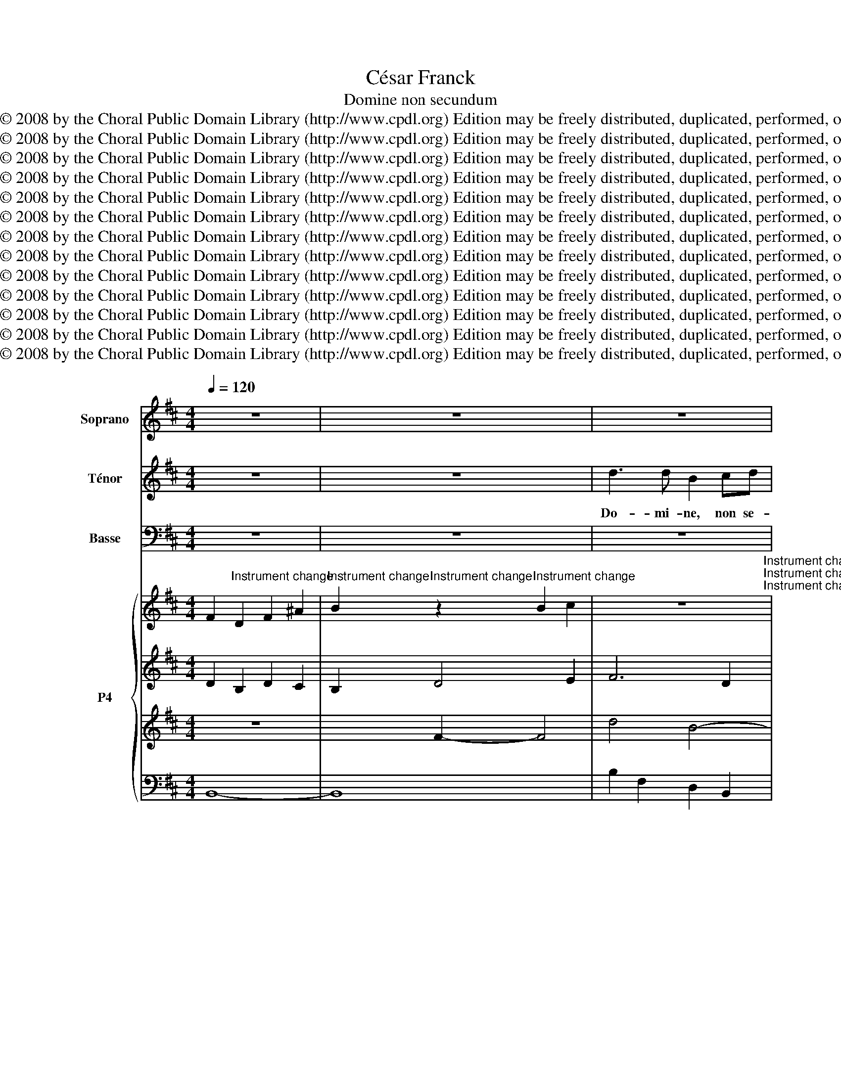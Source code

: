 X:1
T:César Franck
T:Domine non secundum
T:Copyright © 2008 by the Choral Public Domain Library (http://www.cpdl.org) Edition may be freely distributed, duplicated, performed, or recorded.
T:Copyright © 2008 by the Choral Public Domain Library (http://www.cpdl.org) Edition may be freely distributed, duplicated, performed, or recorded.
T:Copyright © 2008 by the Choral Public Domain Library (http://www.cpdl.org) Edition may be freely distributed, duplicated, performed, or recorded.
T:Copyright © 2008 by the Choral Public Domain Library (http://www.cpdl.org) Edition may be freely distributed, duplicated, performed, or recorded.
T:Copyright © 2008 by the Choral Public Domain Library (http://www.cpdl.org) Edition may be freely distributed, duplicated, performed, or recorded.
T:Copyright © 2008 by the Choral Public Domain Library (http://www.cpdl.org) Edition may be freely distributed, duplicated, performed, or recorded.
T:Copyright © 2008 by the Choral Public Domain Library (http://www.cpdl.org) Edition may be freely distributed, duplicated, performed, or recorded.
T:Copyright © 2008 by the Choral Public Domain Library (http://www.cpdl.org) Edition may be freely distributed, duplicated, performed, or recorded.
T:Copyright © 2008 by the Choral Public Domain Library (http://www.cpdl.org) Edition may be freely distributed, duplicated, performed, or recorded.
T:Copyright © 2008 by the Choral Public Domain Library (http://www.cpdl.org) Edition may be freely distributed, duplicated, performed, or recorded.
T:Copyright © 2008 by the Choral Public Domain Library (http://www.cpdl.org) Edition may be freely distributed, duplicated, performed, or recorded.
T:Copyright © 2008 by the Choral Public Domain Library (http://www.cpdl.org) Edition may be freely distributed, duplicated, performed, or recorded.
T:Copyright © 2008 by the Choral Public Domain Library (http://www.cpdl.org) Edition may be freely distributed, duplicated, performed, or recorded.
Z:Copyright © 2008 by the Choral Public Domain Library (http://www.cpdl.org)
Z:Edition may be freely distributed, duplicated, performed, or recorded.
%%score 1 2 3 { 4 | 5 | 6 | 7 }
L:1/8
Q:1/4=120
M:4/4
K:D
V:1 treble nm="Soprano"
V:2 treble transpose=-12 nm="Ténor"
V:3 bass nm="Basse"
V:4 treble nm="P4"
V:5 treble 
V:6 treble 
V:7 bass 
V:1
 z8 | z8 | z8 | z8 | z8 | z8 | z8 | z8 | z8 | z8 | z8 | z8 | z8 | d3 d B2 cd | e2 dc d2 (cB) | %15
w: |||||||||||||Do- mi- ne, non se-|cun- dum pec- ca- ta *|
 c4 c2 z2 | B3 ^G (^A2 F2) | (B3 ^G) ^A2 x2 | B3 F G2 FE | F4 F4 | F2 GA B2 A2 | (G3 A) F2 F2 | %22
w: no- stra|fa- ci- as *|no- * bis|ne- * que se- *|cun- dum|in- i- qui- ta- tes|no- * stras re-|
 G3 E (F2 B2) | (G3 E) F2 F2- | FF F2 (F2 G2) | G4 G4 | G3 G G2 A2 | A4 A4 | A4 G2 F2 | %29
w: tri- bu- as *|no- * bis. Ad-|* ju- va nos, *|De- us,|sa- lu- ta- ris|no- ster,|et pro- pter|
 B3 B (A2 G2) | =c4 c2 c2 | B4 B2 z2 | B3 B B4 | =c3 c c4 | d4 d2 d2 | e8 | E3 E A2 G=F | %37
w: glo- ri- am *|no- mi- nis|tu- i,|Do- mi- ne,|Do- mi- ne,|li- be- ra|nos,|et pro- pi- ti- us|
 E4 E2 z2 | z8 | z8 | F3 F B2 (AG) | F4 F2 z2 | z4 F4- | F2 F3 F F2 |][K:B] d3 d B2 cd | %45
w: e- sto|||pro- pter no- men *|tu- um,|O|* Do- mi- ne !|Do- mi- ne, non se-|
 e2 dc d2 cB | c4 c4 | e3 c (d2 B2) | (e3 c) d2 z2 | (f3 c) d2 (cB) | c4 c4 | c2 de f2 e2 | %52
w: cun- dum pec- ca- ta *|no- stra|fa- ci- as *|no- * bis,|ne- * que se- *|cun- dum|in- i- qui- ta- tes|
 (d3 e) c2 c2 | e3 c (B2 F2) | (e3 c) B2 z2 | B2 cd (e2 d2) | (c3 d) B4 | z8 | z8 | z8 | z4 z2 F2 | %61
w: no- * stras re|tri- bu- as *|no- * bis|re- tri- bu- as *|no- * bis.||||non|
 G2 A2 (B2 F2) | G2 A2 B2 z2 | z8 | z8 | z8 | z6 F2 | G2 A2 (B2 d2) | F4 F4 | F4 B3 F | F8 |] z8 | %72
w: fa- ci- as *|no- * bis,||||re-|tri- bu- as *|no- bis,|O Do- mi-|ne.||
V:2
 z8 | z8 | d3 d B2 cd | e2 dc d2 (cB) | c4 c2 z2 | e3 c (d2 B2) | (e3 c) d2 z2 | (d3 A) B2 (AG) | %8
w: ||Do- mi- ne, non se-|cun- dum pec- ca- ta *|no- stra|fa- ci- as *|no- * bis,|ne- * que se- *|
 A4 A4 | A2 Bc d2 c2 | (B3 c) c2 c2 | d3 B (c2 e2) | d3 B c4 | z8 | z6 B2 | B3 B ^A2 z2 | %16
w: cun- dum|in- i- qui- ta- tes|no- * stras re-|tri- bu- as *|no- * bis,||O|Do- mi- ne,|
 z2 d2 c2 z2 | z2 (dB) c2 c2 | ^d2 dd e2 c2 | (d2 cd B2 c2) | d2 z2 z2 (Ad) | (d2 c)c d2 B2 | %22
w: ne- que|se- * cun- dum|in- i- qui- ta- tes|no- * * * *|stras re- *|tri- * bu- as re-|
 B3 c (d2 B2) | B3 c ^A2 (F2 | ^d)d d2 d4 | e4 e4 | e3 e e2 e2 | e4 e4 | ^d4 d2 d2 | e3 e e4 | %30
w: tri- bu- as *|no- * bis. Ad-|* ju- va nos,|De- us,|sa- lu- ta- ris|no- ster|et pro- pter|glo- ri- am|
 e4 e2 e2 | ^d4 d2 z2 | e3 e e4 | e3 e (e2 =c2) | =c4 B2 =f2 | (e4 d4) | =c3 c A2 BB | =c4 c2 z2 | %38
w: no- mi- nis|tu- i,|Do- mi- ne,|Do- mi- ne, *|li- be- ra|nos, *|et pro- pi- ti- us|e- sto|
 z8 | z8 | d3 d B2 c2 | d4 d2 B2 | d3 B c2 e2 | d3 B c4 |][K:B] B2 B2 B2 B2 | B4 B2 B2 | B4 A4 | %47
w: ||pro- pter no- men|tu- um, O|Do- mi- ne, O|Do- mi- ne !|Non- se- cun- dum|pec- ca- ta|no- stra|
 B2 c2 (f2 d2) | (B2 c2) B2 f2- | f2 f4 f2 | f4 f4 | f2 ff f2 f2 | f4 f2 A2 | B2 c2 d4 | %54
w: fa- ci- as *|no- * bis, ne-|* que se-|cun- dum|in- i- qui- ta- tes|no- stras re-|tri- bu- as|
 (B2 c2) d2 z2 | G2 B2 B2 B2 | (B2 A2) B4 | z8 | z8 | z8 | z4 z2 d2 | B2 c2 d4 | B2 c2 d2 z2 | z8 | %64
w: no- * bis|re- tri- bu- as|no- * bis.||||non|fa- ci- as|no- * bis,||
 z8 | z8 | z6 F2 | e3 c (B2 F2) | (e3 c) d4 | d4 d3 d | d8 |] z8 | %72
w: ||re-|tri- bu- as *|no- * bis,|O Do- mi-|ne.||
V:3
 z8 | z8 | z8 | z8 | z8 | z8 | z8 | z8 | z8 | z8 | z8 | z8 | z8 | z8 | z8 | z8 | z8 | z8 | z8 | %19
w: |||||||||||||||||||
 z8 | z8 | z8 | z8 | z6 (F,2 | B,)B, B,2 B,4 | =C4 C4 | =C3 C C2 C2 | F,4 F,4 | B,,4 A,2 A,2 | %29
w: ||||Ad-|* ju- va nos,|De- us,|sa- lu- ta- ris|no- ster|et pro pter|
 G,3 G, =C4 | A,4 A,2 A,2 | A,4 A,2 z2 | G,3 G, G,4 | G,3 G, G,4 | G,4 G,2 G,2 | ^G,8 | %36
w: glo- ri- am|no- mi- nis|tu- i,|Do- mi- ne,|Do- mi- ne,|li- be- ra|nos,|
 A,3 A, =F,2 G,G, | A,4 A,2 A,2 | (=C3 A,) (B,2 D2) | (=C3 A,) B,4 | B,3 B, G,2 A,2 | B,4 B,2 z2 | %42
w: et pro- pi- ti- us|e- sto pec-|ca- * tis *|nos- * tris|pro- pter no- men|tu- um,|
 z8 | F,2 B,3 B, ^A,2 |][K:B] B,2 F,2 D,2 B,,2 | C,2 E,2 D,2 G,2 | F,4 F,4 | G,2 A,2 (B,2 F,2) | %48
w: |O Do- mi- ne!|non se- cun- dum|pec- * ca- ta|no- stra|fa- ci- as *|
 (G,2 A,2) B,4 | A,4 B,2 G,2 | A,4 A,4 | A,2 B,C D2 C2 | (B,3 G,) A,2 F,2 | G,2 A,2 B,4 | %54
w: no- * bis,|ne- que se-|cun- dum|in- i- qui- ta- tes|no- * stras re-|tri- bu- as|
 G,2 A,2 B,2 z2 | E,2 D,2 C,2 (D,E,) | F,4 B,,4 | B,3 F, (F,2 E,D,) | G,3 G, F,2 F,F, | %59
w: no- * bis|re- tri- bu- as *|no- bis.|Do- mi- ne, * *|Do- mi- ne, non se-|
 B,2 A,G, F,2 (E,D,) | G,4 F,4 | E,3 C, (B,,2 F,2) | E,3 C, B,,2 z2 | B,3 F, F,2 E,D, | %64
w: cun- dum pec- ca- ta *|no- stra|fa- ci- as *|no- * bis,|ne- * que se- *|
 G,4 F,2 z2 | B,2 A,G, F,2 (E,D,) | G,4 F,2 F,2 | F,2 F,2 (D2 B,2) | F,4 B,4 | B,4 F,3 B, | B,8 |] %71
w: cun- dum|i- ni- qui- ta- tes *|no- stras re-|tri- bu- as *|no- bis,|O Do- mi-|ne.|
 z8 | %72
w: |
V:4
 F2"^Instrument change" D2 F2 ^A2 | %1
"^Instrument change" B2"^Instrument change" z2"^Instrument change" B2 c2 | %2
 z8"^Instrument change""^Instrument change""^Instrument change" | %3
"^Instrument change" E2"^Instrument change" G2 F2 B,2 | %4
"^Instrument change" x4"^Instrument change" ^A2"^Instrument change" c2"^Instrument change" | %5
"^Instrument change" e3 c"^Instrument change" d2"^Instrument change" B2"^Instrument change" | %6
"^Instrument change" e3 c"^Instrument change" d4-"^Instrument change""^Instrument change" | %7
"^Instrument change" d3 A"^Instrument change" B2 AG"^Instrument change" | %8
"^Instrument change" A8-"^Instrument change""^Instrument change" | %9
"^Instrument change" A8-"^Instrument change""^Instrument change" | %10
"^Instrument change" A2 ^G4"^Instrument change" F2"^Instrument change" | %11
"^Instrument change" F8-"^Instrument change""^Instrument change""^Instrument change" | %12
"^Instrument change" F8-"^Instrument change""^Instrument change""^Instrument change" | %13
"^Instrument change" F4"^Instrument change" B4-"^Instrument change""^Instrument change" | %14
"^Instrument change" B8-"^Instrument change""^Instrument change" | %15
"^Instrument change" B4 ^A2"^Instrument change" F2"^Instrument change" | %16
"^Instrument change" B3 ^G"^Instrument change" ^A2 F2"^Instrument change" | %17
"^Instrument change" B3 ^G"^Instrument change" ^A2 F2"^Instrument change" | %18
"^Instrument change" B3 F"^Instrument change" G2"^Instrument change" FE"^Instrument change" | %19
"^Instrument change" F8-"^Instrument change""^Instrument change" | %20
"^Instrument change" F8"^Instrument change""^Instrument change" | %21
"^Instrument change" E4"^Instrument change" F2 F2"^Instrument change" | %22
"^Instrument change" G3"^Instrument change" E"^Instrument change" D2 B2"^Instrument change" | %23
"^Instrument change" G3"^Instrument change" C"^Instrument change" F2 F2"^Instrument change" | %24
"^Instrument change" F6 G2"^Instrument change""^Instrument change" | %25
"^Instrument change" G8"^Instrument change""^Instrument change" | %26
"^Instrument change" G6 A2"^Instrument change""^Instrument change" | %27
"^Instrument change" A8"^Instrument change""^Instrument change" | %28
"^Instrument change" A4 G2 F2"^Instrument change""^Instrument change" | %29
"^Instrument change" B4 A2 G2"^Instrument change""^Instrument change" | %30
"^Instrument change" =c8"^Instrument change""^Instrument change" | %31
"^Instrument change" B8"^Instrument change""^Instrument change" | %32
"^Instrument change" B8"^Instrument change" |"^Instrument change" =c8"^Instrument change" | %34
"^Instrument change" d4"^Instrument change" d2"^Instrument change" d2 | %35
"^Instrument change" e8"^Instrument change" | %36
"^Instrument change" E4"^Instrument change" A2"^Instrument change" G=F |"^Instrument change" E8- | %38
"^Instrument change" E8-"^Instrument change""^Instrument change" | %39
"^Instrument change" E8"^Instrument change""^Instrument change" | %40
"^Instrument change" F4"^Instrument change" B2"^Instrument change" AG"^Instrument change" | %41
"^Instrument change" F8- |"^Instrument change" F8-"^Instrument change""^Instrument change" | %43
"^Instrument change" F8"^Instrument change""^Instrument change" |] %44
[K:B]"^Instrument change" d4"^Instrument change" B2"^Instrument change" cd"^Instrument change" | %45
"^Instrument change" e2"^Instrument change" dc"^Instrument change" d2 cB | %46
"^Instrument change" c6"^Instrument change" c2"^Instrument change" | %47
"^Instrument change" e3 c"^Instrument change" d2"^Instrument change" B2"^Instrument change" | %48
"^Instrument change" e3 c"^Instrument change" d2"^Instrument change" B2"^Instrument change" | %49
"^Instrument change" f3 c"^Instrument change" d2"^Instrument change" cB"^Instrument change" | %50
"^Instrument change" c8 |"^Instrument change" c2 de"^Instrument change" f2"^Instrument change" e2 | %52
"^Instrument change" d3 e"^Instrument change" c2"^Instrument change" F2"^Instrument change" | %53
"^Instrument change" G2"^Instrument change" A2"^Instrument change" B2 F2 | %54
"^Instrument change" G2"^Instrument change" A2"^Instrument change" B4 | %55
"^Instrument change" B2"^Instrument change" cd"^Instrument change" e2 d2 | %56
"^Instrument change" c3 d"^Instrument change" [DFB]4"^Instrument change" | %57
"^Instrument change" B4 z4 |"^Instrument change" [CG]4"^Instrument change" [DF]4 | %59
"^Instrument change" B4 F4 | B,8"^Instrument change" | %61
"^Instrument change" G2"^Instrument change" A2"^Instrument change" B2 F2 | %62
"^Instrument change" G2"^Instrument change" A2"^Instrument change" B4"^Instrument change" | %63
"^Instrument change" B4"^Instrument change" F4 |"^Instrument change" G4"^Instrument change" F4 | %65
"^Instrument change" B2"^Instrument change" AG"^Instrument change" F2"^Instrument change" ED | %66
"^Instrument change" G4"^Instrument change" F2"^Instrument change" F2 | %67
"^Instrument change" G2"^Instrument change" A2"^Instrument change" B2 F2 | %68
"^Instrument change" F8"^Instrument change" |"^Instrument change" z8 | z8 |] z8 | %72
V:5
 D2 B,2 D2 C2 | B,2 D4 E2 | F6 D2 | z8 | C4- C2 F2 | E2 F4 D2 | E2 F2- F3 G | A2 D4 E2 | %8
 F2 EF D2 E2 | F2 E2 D2 C2 | B,4 B,2 E2 | D3 B, C2 E2 | D3 B, C2 E2 | D4 F2 D2 | E2 G2 F2 B,2 | %15
 C6 ^A,2 | B,2 D2 C2 ^A,2 | B,2 D2 C2 ^A,2 | ^D4 E2 C2 | D2 CD B,2 C2 | D2 C2 B,2 A,D | %21
 D2 C2 D2 D2 | B,3 C D2 B,2 | B,3 C ^A,2 F2 | ^DB,DB, DB,DB, | E=CEC ECEC | E=CEC ECEC | %27
 E=CEC C2 E2 | ^DB,DB, DB,DB, | EB,EG E=CEC | E=CEA ECEA | ^DB,DA FDFA | ^G8 | G8 | G4 =F2 F2 | %35
 (E4 D4) | =C4 A,2 B,2 | =C8 | A,3 A, B,2 D2 | =C3 A, B,4 | D4 B,2 C2 | D8 | D3 B, C2 E2 | D4 C4 |] %44
[K:B] D4 F4 | E2 G2 F2 D2 | F6 F2 | E2 F4 D2 | E2 F6 | F8- | F8 | F8- | F4- F2 F2 | %53
 B,2 C2 [DF]2 [B,D]2 | B,2 C2 [DF]4 | E2 F2 G2 F2 | [EF]4 z4 | B,8- | B,8 | D8 | z8 | %61
 B,2 C2 F2 D2 | B,2 C2 D4 | D8 | C4 D4 | D4 C2 B,2 | C4 D2 D2 | B,2 C2 D2 B,2 | E4 D4 | z8 | z8 |] %71
 z8 | %72
V:6
 z8 | x2 F2- F4 | d4 B4- | B8- | B4 z4 | z8 | z8 | z8 | z8 | z8 | x6 ^A,2 | B,3 ^G, A,2 C2 | %12
 B,3 ^G, ^A,2 B,C | z8 | z8 | z8 | z8 | z8 | z8 | z8 | z8 | z8 | z8 | z8 | z8 | z8 | z8 | z8 | z8 | %29
 z8 | z8 | z8 | z8 | z8 | =C4 B,2 B,2 | z8 | z8 | z8 | A,3 F, ^G,2 B,2 | A,3 F, B,4 | B,4 x4 | z8 | %42
 B,3 ^G, ^A,2 C2 | B,4 B,2 ^A,2 |][K:B] z8 | z8 | z8 | z8 | z8 | z8 | z8 | z8 | z8 | E4 x4 | %54
 E4 x4 | z8 | z8 | z8 | z8 | z8 | z8 | E4 D2 B,2 | E4 F4 | B,8- | B,8 | z8 | B,4 B,2 B,2 | %67
 D4 F2 D2 | A,4 B,4 | z8 | z8 |] z8 | %72
V:7
 B,,8- | B,,8 | B,2 F,2 D,2 B,,2 | C,2 E,2 D,2 G,2 | F,2 C,2 F,,2 ^A,2 | B,2 C2 B,4- | %6
 B,2 C2 B,2 x2 | z2 =C2 B,4 | z8 | z8 | F,4 ^E,2 F,2 | F,8- | F,4- F,2 x2 | B,2 F,2 D,2 B,,2 | %14
 C,2 E,2 D,2 G,2 | F,2 C,2 F,,2 E,2 | D,2 B,,2 F,,2 E,2 | D,2 B,,2 F,,2 F,2 | B,,2 B,2 E,2 G,2 | %19
 B,2 F,2 ^G,2 ^A,2 | B,2 A,2 G,2 D,2 | A,,2 A,2 D,2 D,2 | G,,2 A,,2 D,2 G,2 | E,2 G,2 F,2 F,2 | %24
 B,,F,B,,F, B,,F,B,,G, | =C,G,C,G, C,G,C,G, | =C,G,C,G, C,G,C,A, | F,,=C,F,A, =CA,G,F, | %28
 B,,F,B,,F, A,4 | G,E,G,B, =C4 | A,,E,A,B, =CA,E,A,, | B,,F,A,F, ^D,B,,A,,F,, | B,,E,^G,B, E4 | %33
 =C,E,G,=C E2 C2 | G,,4 G,,2 G,,2 | B,8 | A,4 =F,2 G,2 | A,8 | z8 | z8 | F,2 B,2 G,2 A,2 | B,8 | %42
 z8 | z8 |][K:B] B,8- | B,8- | B,4 A,2 A,2 | B,2 C2 B,2 B,2 | B,2 C2 B,4 | C4 B,2 G,2 | A,8 | %51
 C4 B,2 C2 | D2 B,2 C2 E2 | z8 | x4 z2 B,A, | G,2 B,6- | B,2 A,2 B,4 | F,8 | E,4 F,4 | F,8 | %60
 E,4 x4 | F,,4 B,,4 | F,,4- F,,B,,D,C, | =A,4- A,2 G,F, | E,4 F,4 | F,2 B,2 A,2 G,F, | E,4 F,4 | %67
 F,,4 B,,4 | F,,4 B,,4 | z8 | z8 |] z8 | %72

